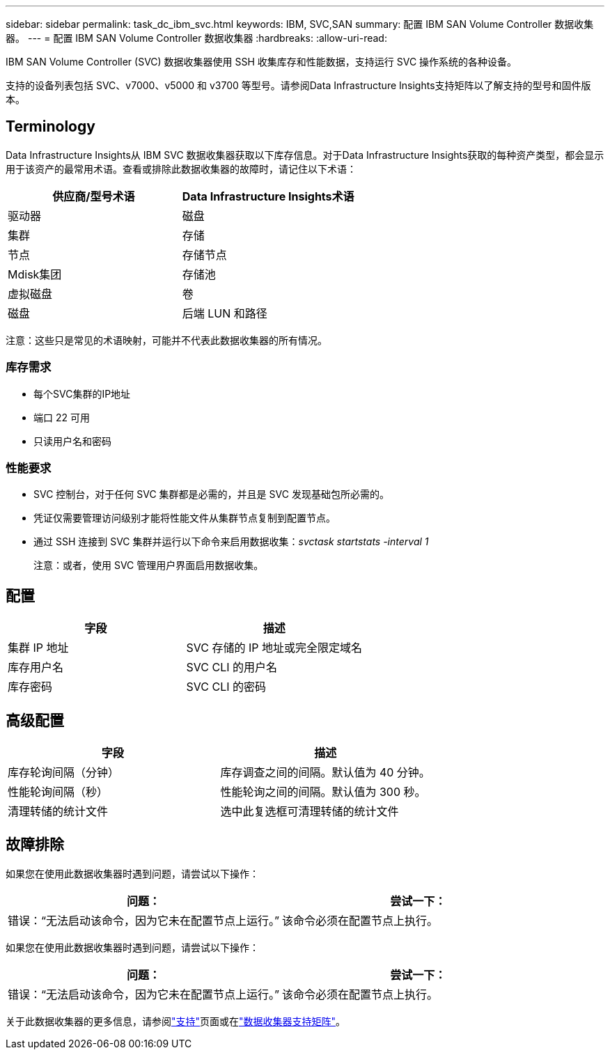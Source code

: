 ---
sidebar: sidebar 
permalink: task_dc_ibm_svc.html 
keywords: IBM, SVC,SAN 
summary: 配置 IBM SAN Volume Controller 数据收集器。 
---
= 配置 IBM SAN Volume Controller 数据收集器
:hardbreaks:
:allow-uri-read: 


[role="lead"]
IBM SAN Volume Controller (SVC) 数据收集器使用 SSH 收集库存和性能数据，支持运行 SVC 操作系统的各种设备。

支持的设备列表包括 SVC、v7000、v5000 和 v3700 等型号。请参阅Data Infrastructure Insights支持矩阵以了解支持的型号和固件版本。



== Terminology

Data Infrastructure Insights从 IBM SVC 数据收集器获取以下库存信息。对于Data Infrastructure Insights获取的每种资产类型，都会显示用于该资产的最常用术语。查看或排除此数据收集器的故障时，请记住以下术语：

[cols="2*"]
|===
| 供应商/型号术语 | Data Infrastructure Insights术语 


| 驱动器 | 磁盘 


| 集群 | 存储 


| 节点 | 存储节点 


| Mdisk集团 | 存储池 


| 虚拟磁盘 | 卷 


| 磁盘 | 后端 LUN 和路径 
|===
注意：这些只是常见的术语映射，可能并不代表此数据收集器的所有情况。



=== 库存需求

* 每个SVC集群的IP地址
* 端口 22 可用
* 只读用户名和密码




=== 性能要求

* SVC 控制台，对于任何 SVC 集群都是必需的，并且是 SVC 发现基础包所必需的。
* 凭证仅需要管理访问级别才能将性能文件从集群节点复制到配置节点。
* 通过 SSH 连接到 SVC 集群并运行以下命令来启用数据收集：_svctask startstats -interval 1_
+
注意：或者，使用 SVC 管理用户界面启用数据收集。





== 配置

[cols="2*"]
|===
| 字段 | 描述 


| 集群 IP 地址 | SVC 存储的 IP 地址或完全限定域名 


| 库存用户名 | SVC CLI 的用户名 


| 库存密码 | SVC CLI 的密码 
|===


== 高级配置

[cols="2*"]
|===
| 字段 | 描述 


| 库存轮询间隔（分钟） | 库存调查之间的间隔。默认值为 40 分钟。 


| 性能轮询间隔（秒） | 性能轮询之间的间隔。默认值为 300 秒。 


| 清理转储的统计文件 | 选中此复选框可清理转储的统计文件 
|===


== 故障排除

如果您在使用此数据收集器时遇到问题，请尝试以下操作：

[cols="2*"]
|===
| 问题： | 尝试一下： 


| 错误：“无法启动该命令，因为它未在配置节点上运行。” | 该命令必须在配置节点上执行。 
|===
如果您在使用此数据收集器时遇到问题，请尝试以下操作：

[cols="2*"]
|===
| 问题： | 尝试一下： 


| 错误：“无法启动该命令，因为它未在配置节点上运行。” | 该命令必须在配置节点上执行。 
|===
关于此数据收集器的更多信息，请参阅link:concept_requesting_support.html["支持"]页面或在link:reference_data_collector_support_matrix.html["数据收集器支持矩阵"]。
